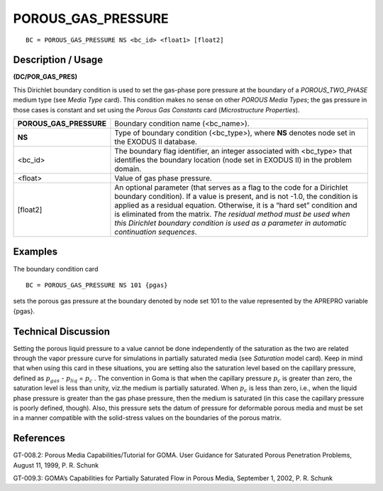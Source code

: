 ***********************
**POROUS_GAS_PRESSURE**
***********************

::

	BC = POROUS_GAS_PRESSURE NS <bc_id> <float1> [float2]

-----------------------
**Description / Usage**
-----------------------

**(DC/POR_GAS_PRES)**

This Dirichlet boundary condition is used to set the gas-phase pore pressure at the
boundary of a *POROUS_TWO_PHASE* medium type (see *Media Type* card). This
condition makes no sense on other *POROUS Media Types*; the gas pressure in those
cases is constant and set using the *Porous Gas Constants* card (*Microstructure
Properties*).

======================= =============================================================
**POROUS_GAS_PRESSURE** Boundary condition name (<bc_name>).
**NS**                  Type of boundary condition (<bc_type>), where **NS**
                        denotes node set in the EXODUS II database.
<bc_id>                 The boundary flag identifier, an integer associated with
                        <bc_type> that identifies the boundary location (node
                        set in EXODUS II) in the problem domain.
<float>                 Value of gas phase pressure.
[float2]                An optional parameter (that serves as a flag to the code
                        for a Dirichlet boundary condition). If a value is present,
                        and is not -1.0, the condition is applied as a residual
                        equation. Otherwise, it is a “hard set” condition and is
                        eliminated from the matrix. *The residual method must 
                        be used when this Dirichlet boundary condition is used
                        as a parameter in automatic continuation sequences*.
======================= =============================================================

------------
**Examples**
------------

The boundary condition card
::

   BC = POROUS_GAS_PRESSURE NS 101 {pgas}

sets the porous gas pressure at the boundary denoted by node set 101 to the value
represented by the APREPRO variable {pgas}.

-------------------------
**Technical Discussion**
-------------------------

Setting the porous liquid pressure to a value cannot be done independently of the
saturation as the two are related through the vapor pressure curve for simulations in
partially saturated media (see *Saturation* model card). Keep in mind that when using
this card in these situations, you are setting also the saturation level based on the
capillary pressure, defined as :math:`p_{gas}` - :math:`p_{liq}` = :math:`p_c` . The convention in Goma is that when
the capillary pressure :math:`p_c` is greater than zero, the saturation level is less than unity, viz.the medium is partially saturated. When :math:`p_c` is less than zero, i.e., when the liquid phase pressure is greater than the gas phase pressure, then the medium is saturated (in this case the capillary pressure is poorly defined, though). Also, this pressure sets the datum of pressure for deformable porous media and must be set in a manner compatible with the solid-stress values on the boundaries of the porous matrix.



--------------
**References**
--------------

GT-008.2: Porous Media Capabilities/Tutorial for GOMA. User Guidance for Saturated
Porous Penetration Problems, August 11, 1999, P. R. Schunk

GT-009.3: GOMA’s Capabilities for Partially Saturated Flow in Porous Media,
September 1, 2002, P. R. Schunk